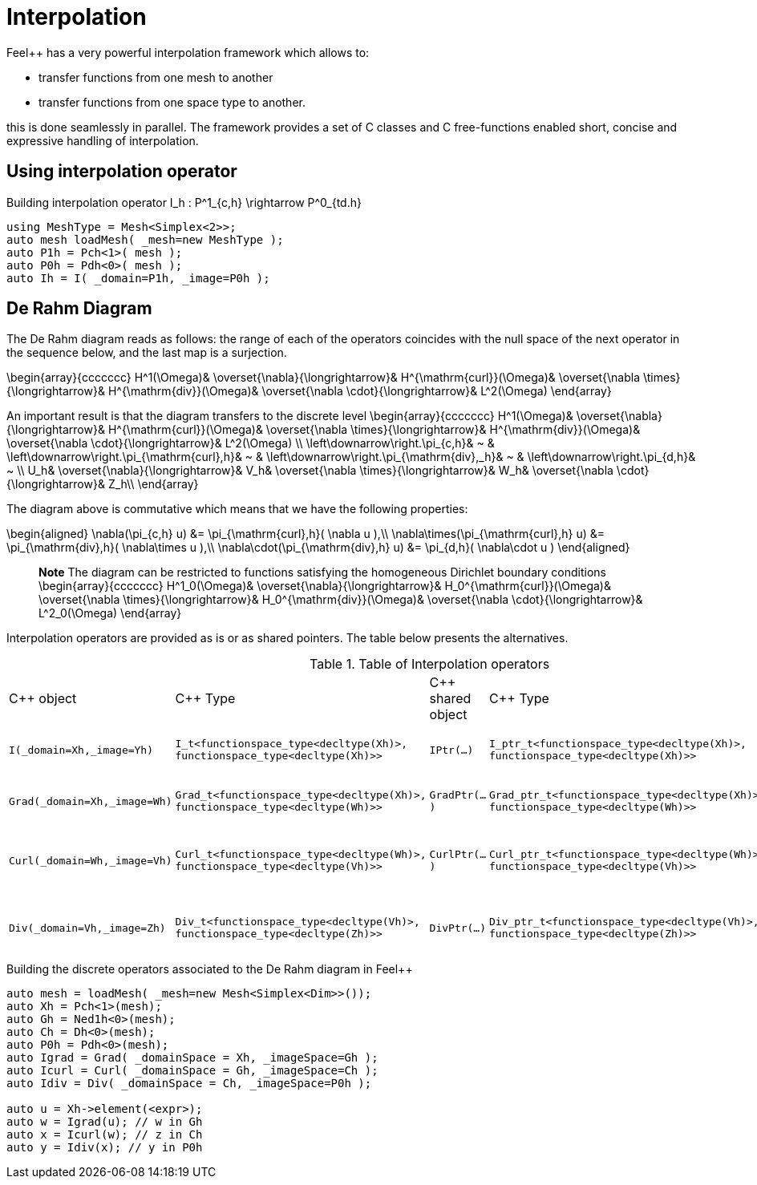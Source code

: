 = Interpolation


Feel++ has a very powerful interpolation framework which allows to:

* transfer functions from one mesh to another

* transfer functions from one space type to another.

this is done seamlessly in parallel.
The framework provides a set of C++ classes and C++ free-functions enabled  short, concise and expressive handling of interpolation.

== Using interpolation operator

[source,cpp]
.Building interpolation operator $$I_h : P^1_{c,h} \rightarrow P^0_{td.h}$$
--
using MeshType = Mesh<Simplex<2>>;
auto mesh loadMesh( _mesh=new MeshType );
auto P1h = Pch<1>( mesh );
auto P0h = Pdh<0>( mesh );
auto Ih = I( _domain=P1h, _image=P0h ); 
--

== De Rahm Diagram

The De Rahm diagram reads as follows: the range of each of the operators coincides with the null space of the next operator in the sequence below, and the last map is a surjection. 

$$
\begin{array}{ccccccc}
      H^1(\Omega)&
      \overset{\nabla}{\longrightarrow}&
      H^{\mathrm{curl}}(\Omega)&
      \overset{\nabla \times}{\longrightarrow}&
      H^{\mathrm{div}}(\Omega)&
      \overset{\nabla \cdot}{\longrightarrow}&
      L^2(\Omega)
    \end{array}
$$
    
An important result is that the diagram transfers to the discrete level
$$
\begin{array}{ccccccc}
      H^1(\Omega)&
      \overset{\nabla}{\longrightarrow}&
      H^{\mathrm{curl}}(\Omega)&
      \overset{\nabla \times}{\longrightarrow}&
      H^{\mathrm{div}}(\Omega)&
      \overset{\nabla \cdot}{\longrightarrow}&
      L^2(\Omega) \\
      \left\downarrow\right.\pi_{c,h}&
      ~ & 
      \left\downarrow\right.\pi_{\mathrm{curl},h}&
      ~ &
      \left\downarrow\right.\pi_{\mathrm{div},_h}&
      ~ &
      \left\downarrow\right.\pi_{d,h}&
      ~ \\
      U_h&
      \overset{\nabla}{\longrightarrow}&
      V_h&
      \overset{\nabla \times}{\longrightarrow}&
      W_h&
      \overset{\nabla \cdot}{\longrightarrow}&
      Z_h\\
    \end{array}
$$

The diagram above is commutative which means that we have the following properties:

$$
\begin{aligned}
\nabla(\pi_{c,h} u) &= \pi_{\mathrm{curl},h}( \nabla u ),\\ \nabla\times(\pi_{\mathrm{curl},h} u) &= \pi_{\mathrm{div},h}( \nabla\times u ),\\
\nabla\cdot(\pi_{\mathrm{div},h} u) &= \pi_{d,h}( \nabla\cdot u )
\end{aligned}
$$
    
> **Note** The diagram can be restricted to functions
satisfying the homogeneous Dirichlet boundary conditions 
$$
\begin{array}{ccccccc}
      H^1_0(\Omega)&
      \overset{\nabla}{\longrightarrow}&
      H_0^{\mathrm{curl}}(\Omega)&
      \overset{\nabla \times}{\longrightarrow}&
      H_0^{\mathrm{div}}(\Omega)&
      \overset{\nabla \cdot}{\longrightarrow}&
      L^2_0(\Omega)
    \end{array}
$$

Interpolation operators are provided as is or as shared pointers. The table below presents the alternatives.

.Table of Interpolation operators
|===
| C++ object | C++ Type | C++ shared object | C++ Type | Mathematical operator 
| `I(_domain=Xh,_image=Yh)` 
| `I_t<functionspace_type<decltype(Xh)>, 
functionspace_type<decltype(Xh)>>`
| `IPtr(...)` 
| `I_ptr_t<functionspace_type<decltype(Xh)>, 
functionspace_type<decltype(Xh)>>`
| $$I: X_h \rightarrow Y_h $$
| `Grad(_domain=Xh,_image=Wh)` 
| `Grad_t<functionspace_type<decltype(Xh)>,
functionspace_type<decltype(Wh)>>` 
| `GradPtr(...)` 
| `Grad_ptr_t<functionspace_type<decltype(Xh)>,
functionspace_type<decltype(Wh)>>` 
| $$\nabla: X_h \rightarrow W_h $$
| `Curl(_domain=Wh,_image=Vh)` 
| `Curl_t<functionspace_type<decltype(Wh)>,
functionspace_type<decltype(Vh)>>`
| `CurlPtr(...)` 
| `Curl_ptr_t<functionspace_type<decltype(Wh)>,
functionspace_type<decltype(Vh)>>`
| $$\nabla \times : W_h \rightarrow V_h $$
| `Div(_domain=Vh,_image=Zh)` 
| `Div_t<functionspace_type<decltype(Vh)>,
functionspace_type<decltype(Zh)>>`
| `DivPtr(...)`
| `Div_ptr_t<functionspace_type<decltype(Vh)>,
functionspace_type<decltype(Zh)>>`
|  $$\nabla \cdot: V_h \rightarrow Z_h $$
|===



[source,cpp]
.Building the discrete operators associated to the De Rahm diagram in Feel++
--
auto mesh = loadMesh( _mesh=new Mesh<Simplex<Dim>>());
auto Xh = Pch<1>(mesh);
auto Gh = Ned1h<0>(mesh);
auto Ch = Dh<0>(mesh);
auto P0h = Pdh<0>(mesh);
auto Igrad = Grad( _domainSpace = Xh, _imageSpace=Gh );
auto Icurl = Curl( _domainSpace = Gh, _imageSpace=Ch );
auto Idiv = Div( _domainSpace = Ch, _imageSpace=P0h );

auto u = Xh->element(<expr>);
auto w = Igrad(u); // w in Gh
auto x = Icurl(w); // z in Ch
auto y = Idiv(x); // y in P0h
--